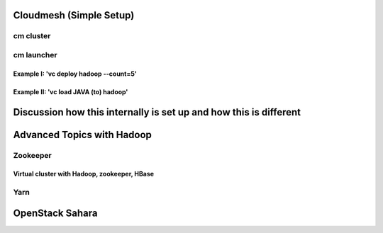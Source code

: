 Cloudmesh (Simple Setup)
^^^^^^^^^^^^^^^^^^^^^^^^^^^^^^^^^^^^^^^^^^^^^^^^^^^^^^^^^^^^^^^^^^^^^^

cm cluster
""""""""""""""""""""""""""""""""""""""""""""""""""""""""""""""""""""""

cm launcher
""""""""""""""""""""""""""""""""""""""""""""""""""""""""""""""""""""""

Example I: 'vc deploy hadoop --count=5'
''''''''''''''''''''''''''''''''''''''''''''''''''''''''''''''''''''''

Example II: 'vc load JAVA (to) hadoop'
''''''''''''''''''''''''''''''''''''''''''''''''''''''''''''''''''''''

Discussion how this internally is set up and how this is different
^^^^^^^^^^^^^^^^^^^^^^^^^^^^^^^^^^^^^^^^^^^^^^^^^^^^^^^^^^^^^^^^^^^^^^

Advanced Topics with Hadoop
^^^^^^^^^^^^^^^^^^^^^^^^^^^^^^^^^^^^^^^^^^^^^^^^^^^^^^^^^^^^^^^^^^^^^^

Zookeeper
""""""""""""""""""""""""""""""""""""""""""""""""""""""""""""""""""""""

Virtual cluster with Hadoop, zookeeper, HBase
''''''''''''''''''''''''''''''''''''''''''''''''''''''''''''''''''''''

Yarn
""""""""""""""""""""""""""""""""""""""""""""""""""""""""""""""""""""""

OpenStack Sahara
^^^^^^^^^^^^^^^^^^^^^^^^^^^^^^^^^^^^^^^^^^^^^^^^^^^^^^^^^^^^^^^^^^^^^^
